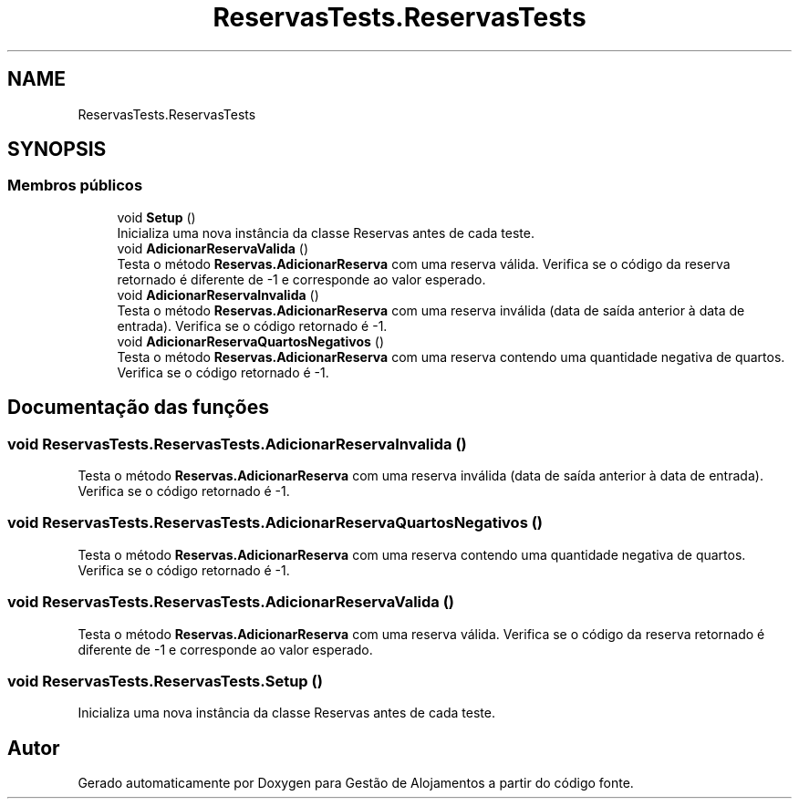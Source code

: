 .TH "ReservasTests.ReservasTests" 3 "Gestão de Alojamentos" \" -*- nroff -*-
.ad l
.nh
.SH NAME
ReservasTests.ReservasTests
.SH SYNOPSIS
.br
.PP
.SS "Membros públicos"

.in +1c
.ti -1c
.RI "void \fBSetup\fP ()"
.br
.RI "Inicializa uma nova instância da classe Reservas antes de cada teste\&. "
.ti -1c
.RI "void \fBAdicionarReservaValida\fP ()"
.br
.RI "Testa o método \fBReservas\&.AdicionarReserva\fP com uma reserva válida\&. Verifica se o código da reserva retornado é diferente de -1 e corresponde ao valor esperado\&. "
.ti -1c
.RI "void \fBAdicionarReservaInvalida\fP ()"
.br
.RI "Testa o método \fBReservas\&.AdicionarReserva\fP com uma reserva inválida (data de saída anterior à data de entrada)\&. Verifica se o código retornado é -1\&. "
.ti -1c
.RI "void \fBAdicionarReservaQuartosNegativos\fP ()"
.br
.RI "Testa o método \fBReservas\&.AdicionarReserva\fP com uma reserva contendo uma quantidade negativa de quartos\&. Verifica se o código retornado é -1\&. "
.in -1c
.SH "Documentação das funções"
.PP 
.SS "void ReservasTests\&.ReservasTests\&.AdicionarReservaInvalida ()"

.PP
Testa o método \fBReservas\&.AdicionarReserva\fP com uma reserva inválida (data de saída anterior à data de entrada)\&. Verifica se o código retornado é -1\&. 
.SS "void ReservasTests\&.ReservasTests\&.AdicionarReservaQuartosNegativos ()"

.PP
Testa o método \fBReservas\&.AdicionarReserva\fP com uma reserva contendo uma quantidade negativa de quartos\&. Verifica se o código retornado é -1\&. 
.SS "void ReservasTests\&.ReservasTests\&.AdicionarReservaValida ()"

.PP
Testa o método \fBReservas\&.AdicionarReserva\fP com uma reserva válida\&. Verifica se o código da reserva retornado é diferente de -1 e corresponde ao valor esperado\&. 
.SS "void ReservasTests\&.ReservasTests\&.Setup ()"

.PP
Inicializa uma nova instância da classe Reservas antes de cada teste\&. 

.SH "Autor"
.PP 
Gerado automaticamente por Doxygen para Gestão de Alojamentos a partir do código fonte\&.
